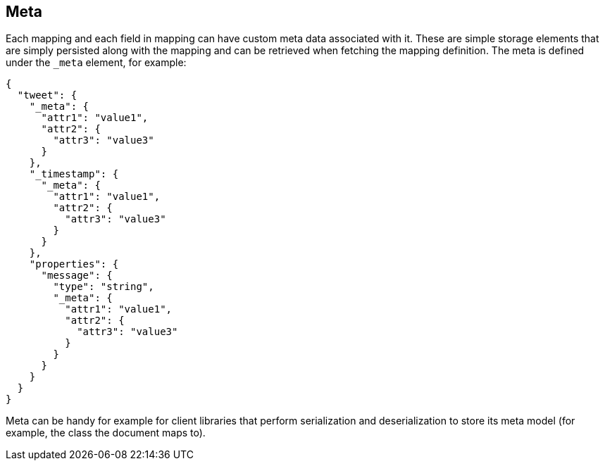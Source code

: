 [[mapping-meta]]
== Meta

Each mapping and each field in mapping can have custom meta data associated with it.
These are simple storage elements that are simply persisted along with the mapping
and can be retrieved when fetching the mapping definition. The meta is
defined under the `_meta` element, for example:

[source,js]
--------------------------------------------------
{
  "tweet": {
    "_meta": {
      "attr1": "value1",
      "attr2": {
        "attr3": "value3"
      }
    },
    "_timestamp": {
      "_meta": {
        "attr1": "value1",
        "attr2": {
          "attr3": "value3"
        }
      }
    },
    "properties": {
      "message": {
        "type": "string",
        "_meta": {
          "attr1": "value1",
          "attr2": {
            "attr3": "value3"
          }
        }
      }
    }
  }
}
--------------------------------------------------

Meta can be handy for example for client libraries that perform
serialization and deserialization to store its meta model (for example,
the class the document maps to).
